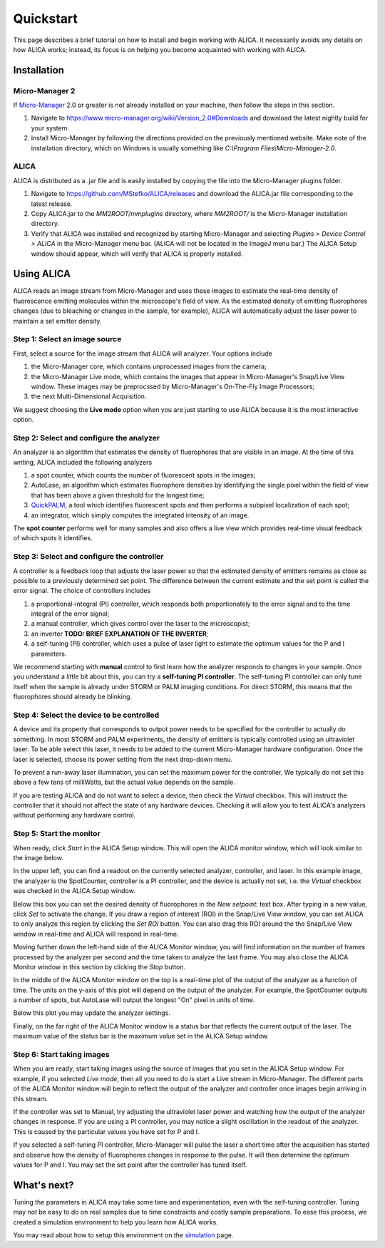 Quickstart
==========

This page describes a brief tutorial on how to install and begin
working with ALICA. It necessarily avoids any details on how ALICA
works; instead, its focus is on helping you become acquainted with
working with ALICA.

Installation
++++++++++++

Micro-Manager 2
---------------

If `Micro-Manager`_ 2.0 or greater is not already installed on your
machine, then follow the steps in this section.

1. Navigate to
   https://www.micro-manager.org/wiki/Version_2.0#Downloads and
   download the latest nightly build for your system.
2. Install Micro-Manager by following the directions provided on the
   previously mentioned website. Make note of the installation
   directory, which on Windows is usually something like *C:\\Program
   Files\\Micro-Manager-2.0*.

.. _Micro-Manager: https://www.micro-manager.org/wiki/Version_2.0

ALICA
-----

ALICA is distributed as a .jar file and is easily installed by copying
the file into the Micro-Manager plugins folder.

1. Navigate to https://github.com/MStefko/ALICA/releases and download
   the ALICA.jar file corresponding to the latest release.
2. Copy ALICA.jar to the *MM2ROOT/mmplugins* directory, where
   *MM2ROOT/* is the Micro-Manager installation directory.
3. Verify that ALICA was installed and recognized by starting
   Micro-Manager and selecting *Plugins > Device Control > ALICA* in
   the Micro-Manager menu bar. (ALICA will not be located in the
   ImageJ menu bar.) The ALICA Setup window should appear, which will
   verify that ALICA is properly installed.

.. image:: _images/alica_setup_default.png
   :alt: An example of the ALICA setup window that will appear if
         ALICA was properly installed.
   :align: center
   :scale: 75%

Using ALICA
+++++++++++

ALICA reads an image stream from Micro-Manager and uses these images
to estimate the real-time density of fluorescence emitting molecules
within the microscope's field of view. As the estimated density of
emitting fluorophores changes (due to bleaching or changes in the
sample, for example), ALICA will automatically adjust the laser power
to maintain a set emitter density.

Step 1: Select an image source
------------------------------

First, select a source for the image stream that ALICA will
analyzer. Your options include

1. the Micro-Manager core, which contains unprocessed images from the
   camera;
2. the Micro-Manager Live mode, which contains the images that appear
   in Micro-Manager's Snap/Live View window. These images may be
   preprocssed by Micro-Manager's On-The-Fly Image Processors;
3. the next Multi-Dimensional Acquisition.

We suggest choosing the **Live mode** option when you are just
starting to use ALICA because it is the most interactive option.

.. image:: _images/alica_setup_imagesource.png
   :alt: Select the source of the image stream.
   :align: center
   :scale: 40%

Step 2: Select and configure the analyzer
-----------------------------------------

An analyzer is an algorithm that estimates the density of fluorophores
that are visible in an image. At the time of this writing, ALICA
included the following analyzers

1. a spot counter, which counts the number of fluorescent spots in the
   images;
2. AutoLase, an algorithm which estimates fluorophore densities by
   identifying the single pixel within the field of view that has been
   above a given threshold for the longest time;
3. `QuickPALM`_, a tool which identifies fluorescent spots and then
   performs a subpixel localization of each spot;
4. an integrator, which simply computes the integrated intensity of an
   image.

The **spot counter** performs well for many samples and also offers a
live view which provides real-time visual feedback of which spots it
identifies.

.. image:: _images/alica_setup_analyzer.png
   :alt: The region of the setup window for selecting and configuring
         the analyzer.
   :align: center
   :scale: 40%

Step 3: Select and configure the controller
-------------------------------------------

A controller is a feedback loop that adjusts the laser power so that
the estimated density of emitters remains as close as possible to a
previously determined set point. The difference between the current
estimate and the set point is called the error signal. The choice of
controllers includes

1. a proportional-integral (PI) controller, which responds both
   proportionately to the error signal and to the time integral of the
   error signal;
2. a manual controller, which gives control over the laser to the
   microscopist;
3. an inverter **TODO: BRIEF EXPLANATION OF THE INVERTER**;
4. a self-tuning (PI) controller, which uses a pulse of laser light to
   estimate the optimum values for the P and I parameters.

We recommend starting with **manual** control to first learn how the
analyzer responds to changes in your sample. Once you understand a
little bit about this, you can try a **self-tuning PI
controller**. The self-tuning PI controller can only tune itself when
the sample is already under STORM or PALM imaging conditions. For
direct STORM, this means that the fluorophores should already be
blinking.

.. image:: _images/alica_setup_controller.png
   :alt: The region of the setup window for selecting and configuring
         the controller.
   :align: center
   :scale: 40%

Step 4: Select the device to be controlled
------------------------------------------

A device and its property that corresponds to output power needs to be
specified for the controller to actually do something. In most STORM
and PALM experiments, the density of emitters is typically controlled
using an ultraviolet laser. To be able select this laser, it needs to
be added to the current Micro-Manager hardware configuration. Once the
laser is selected, choose its power setting from the next drop-down
menu.

To prevent a run-away laser illumination, you can set the maximum
power for the controller. We typically do not set this above a few
tens of milliWatts, but the actual value depends on the sample.

If you are testing ALICA and do not want to select a device, then
check the *Virtual* checkbox. This will instruct the controller that
it should not affect the state of any hardware devices. Checking it
will allow you to test ALICA's analyzers without performing any
hardware control.

.. image:: _images/alica_setup_device.png
   :alt: The region of the setup window for selecting and configuring
         the laser device.
   :align: center
   :scale: 40%

Step 5: Start the monitor
-------------------------

When ready, click *Start* in the ALICA Setup window. This will open
the ALICA monitor window, which will look similar to the image below.

.. image:: _images/alica_monitor_window.png
   :alt: The ALICA Monitor window
   :align: center
   :scale: 80%

In the upper left, you can find a readout on the currently selected
analyzer, controller, and laser. In this example image, the analyzer
is the SpotCounter, controller is a PI controller, and the device is
actually not set, i.e. the *Virtual* checkbox was checked in the ALICA
Setup window.

Below this box you can set the desired density of fluorophores in the
*New setpoint:* text box. After typing in a new value, click *Set* to
activate the change. If you draw a region of interest (ROI) in the
Snap/Live View window, you can set ALICA to only analyze this region
by clicking the *Set ROI* button. You can also drag this ROI around
the the Snap/Live View window in real-time and ALICA will respond in
real-time.

Moving further down the left-hand side of the ALICA Monitor window,
you will find information on the number of frames processed by the
analyzer per second and the time taken to analyze the last frame. You
may also close the ALICA Monitor window in this section by clicking
the *Stop* button.

In the middle of the ALICA Monitor window on the top is a real-time
plot of the output of the analyzer as a function of time. The units on
the y-axis of this plot will depend on the output of the analyzer. For
example, the SpotCounter outputs a number of spots, but AutoLase will
output the longest "On" pixel in units of time.

Below this plot you may update the analyzer settings.

Finally, on the far right of the ALICA Monitor window is a status bar
that reflects the current output of the laser. The maximum value of
the status bar is the maximum value set in the ALICA Setup window.

Step 6: Start taking images
---------------------------

When you are ready, start taking images using the source of images
that you set in the ALICA Setup window. For example, if you selected
*Live mode*, then all you need to do is start a Live stream in
Micro-Manager. The different parts of the ALICA Monitor window will
begin to reflect the output of the analyzer and controller once images
begin arriving in this stream.

If the controller was set to Manual, try adjusting the ultraviolet
laser power and watching how the output of the analyzer changes in
response. If you are using a PI controller, you may notice a slight
oscillation in the readout of the analyzer. This is caused by the
particular values you have set for P and I.

If you selected a self-tuning PI controller, Micro-Manager will pulse
the laser a short time after the acquisition has started and observe
how the density of fluorophores changes in response to the pulse. It
will then determine the optimum values for P and I. You may set the
set point after the controller has tuned itself.

.. image:: _images/alica_desktop_example.png
   :alt: Example of ALICA running during an image acquisition.
   :align: center

What's next?
++++++++++++

Tuning the parameters in ALICA may take some time and experimentation,
even with the self-tuning controller. Tuning may not be easy to do on
real samples due to time constraints and costly sample
preparations. To ease this process, we created a simulation
environment to help you learn how ALICA works.

You may read about how to setup this environment on the `simulation
<simulation.html>`_ page.

.. _QuickPALM: http://imagej.net/QuickPALM
